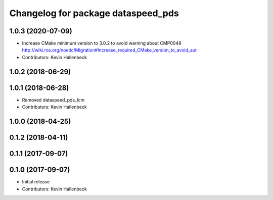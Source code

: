 ^^^^^^^^^^^^^^^^^^^^^^^^^^^^^^^^^^^
Changelog for package dataspeed_pds
^^^^^^^^^^^^^^^^^^^^^^^^^^^^^^^^^^^

1.0.3 (2020-07-09)
------------------
* Increase CMake minimum version to 3.0.2 to avoid warning about CMP0048
  http://wiki.ros.org/noetic/Migration#Increase_required_CMake_version_to_avoid_aut
* Contributors: Kevin Hallenbeck

1.0.2 (2018-06-29)
------------------

1.0.1 (2018-06-28)
------------------
* Removed dataspeed_pds_lcm
* Contributors: Kevin Hallenbeck

1.0.0 (2018-04-25)
------------------

0.1.2 (2018-04-11)
------------------

0.1.1 (2017-09-07)
------------------

0.1.0 (2017-09-07)
------------------
* Initial release
* Contributors: Kevin Hallenbeck
